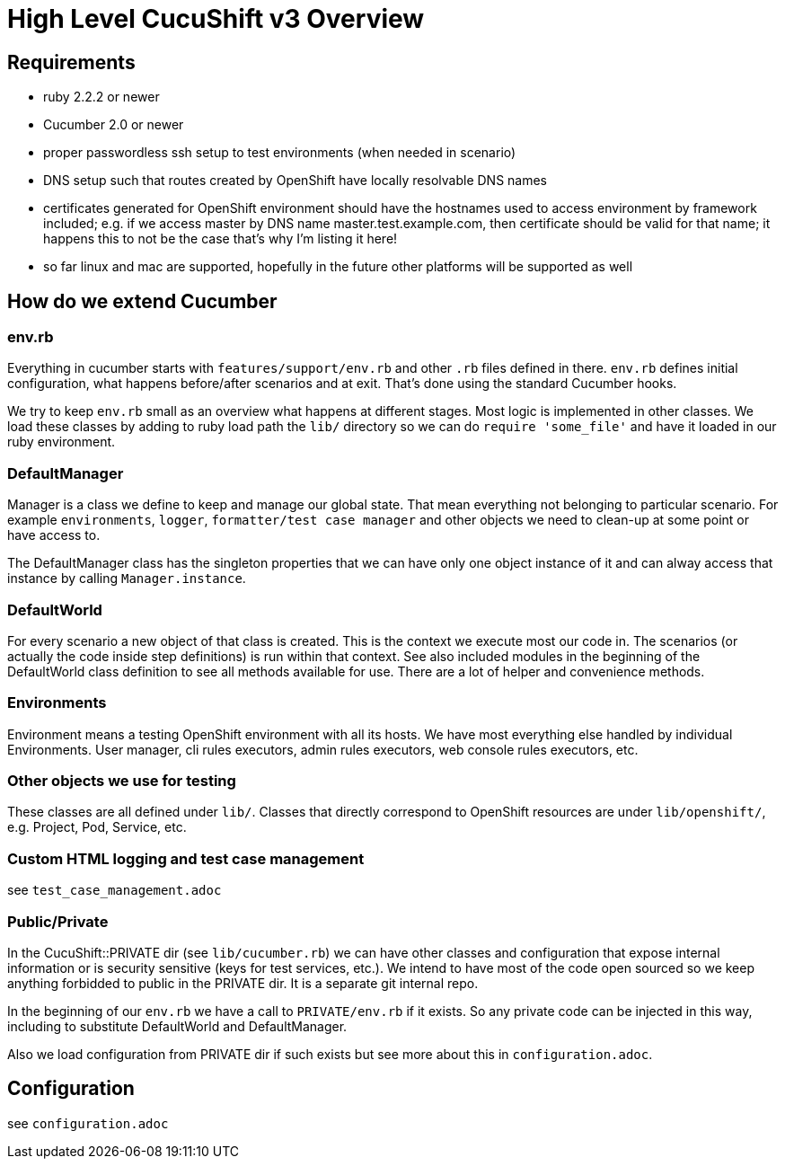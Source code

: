= High Level CucuShift v3 Overview

== Requirements

* ruby 2.2.2 or newer
* Cucumber 2.0 or newer
* proper passwordless ssh setup to test environments (when needed in scenario)
* DNS setup such that routes created by OpenShift have locally resolvable DNS names
* certificates generated for OpenShift environment should have the hostnames used to access environment by framework included; e.g. if we access master by DNS name master.test.example.com, then certificate should be valid for that name; it happens this to not be the case that's why I'm listing it here!
* so far linux and mac are supported, hopefully in the future other platforms will be supported as well

== How do we extend Cucumber

=== env.rb
Everything in cucumber starts with `features/support/env.rb` and other `.rb` files defined in there. `env.rb` defines initial configuration, what happens before/after scenarios and at exit. That's done using the standard Cucumber hooks.

We try to keep `env.rb` small as an overview what happens at different stages. Most logic is implemented in other classes. We load these classes by adding to ruby load path the `lib/` directory so we can do `require 'some_file'` and have it loaded in our ruby environment.

=== DefaultManager

Manager is a class we define to keep and manage our global state. That mean everything not belonging to particular scenario. For example `environments`, `logger`, `formatter/test case manager` and other objects we need to clean-up at some point or have access to.

The DefaultManager class has the singleton properties that we can have only one object instance of it and can alway access that instance by calling `Manager.instance`.

=== DefaultWorld

For every scenario a new object of that class is created. This is the context we execute most our code in. The scenarios (or actually the code inside step definitions) is run within that context. See also included modules in the beginning of the DefaultWorld class definition to see all methods available for use. There are a lot of helper and convenience methods.

=== Environments

Environment means a testing OpenShift environment with all its hosts. We have most everything else handled by individual Environments. User manager, cli rules executors, admin rules executors, web console rules executors, etc.

=== Other objects we use for testing

These classes are all defined under `lib/`. Classes that directly correspond to OpenShift resources are under `lib/openshift/`, e.g. Project, Pod, Service, etc.

=== Custom HTML logging and test case management

see `test_case_management.adoc`

=== Public/Private

In the CucuShift::PRIVATE dir (see `lib/cucumber.rb`) we can have other classes and configuration that expose internal information or is security sensitive (keys for test services, etc.). We intend to have most of the code open sourced so we keep anything forbidded to public in the PRIVATE dir. It is a separate git internal repo.

In the beginning of our `env.rb` we have a call to `PRIVATE/env.rb` if it exists. So any private code can be injected in this way, including to substitute DefaultWorld and DefaultManager.

Also we load configuration from PRIVATE dir if such exists but see more about this in `configuration.adoc`.

== Configuration

see `configuration.adoc`
